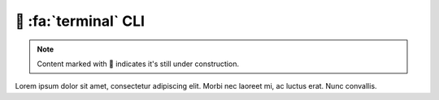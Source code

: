 .. _gv-cli:

🚧 :fa:`terminal` CLI
=====================

.. note::
    :class: margin, dropdown, toggle-shown

    Content marked with 🚧 indicates it's still under construction.


Lorem ipsum dolor sit amet, consectetur adipiscing elit. Morbi nec laoreet mi, ac luctus erat. Nunc convallis.
